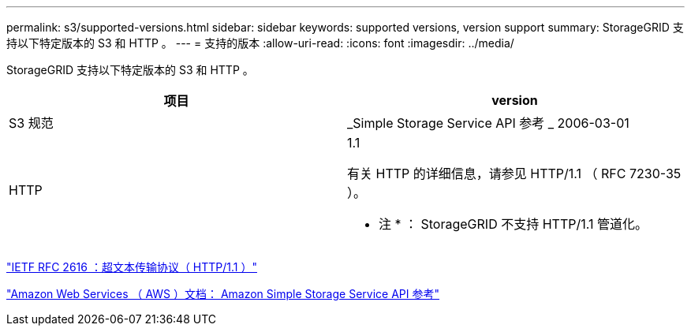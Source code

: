 ---
permalink: s3/supported-versions.html 
sidebar: sidebar 
keywords: supported versions, version support 
summary: StorageGRID 支持以下特定版本的 S3 和 HTTP 。 
---
= 支持的版本
:allow-uri-read: 
:icons: font
:imagesdir: ../media/


[role="lead"]
StorageGRID 支持以下特定版本的 S3 和 HTTP 。

|===
| 项目 | version 


 a| 
S3 规范
 a| 
_Simple Storage Service API 参考 _ 2006-03-01



 a| 
HTTP
 a| 
1.1

有关 HTTP 的详细信息，请参见 HTTP/1.1 （ RFC 7230-35 ）。

* 注 * ： StorageGRID 不支持 HTTP/1.1 管道化。

|===
https://datatracker.ietf.org/doc/html/rfc2616["IETF RFC 2616 ：超文本传输协议（ HTTP/1.1 ）"]

http://docs.aws.amazon.com/AmazonS3/latest/API/Welcome.html["Amazon Web Services （ AWS ）文档： Amazon Simple Storage Service API 参考"]
